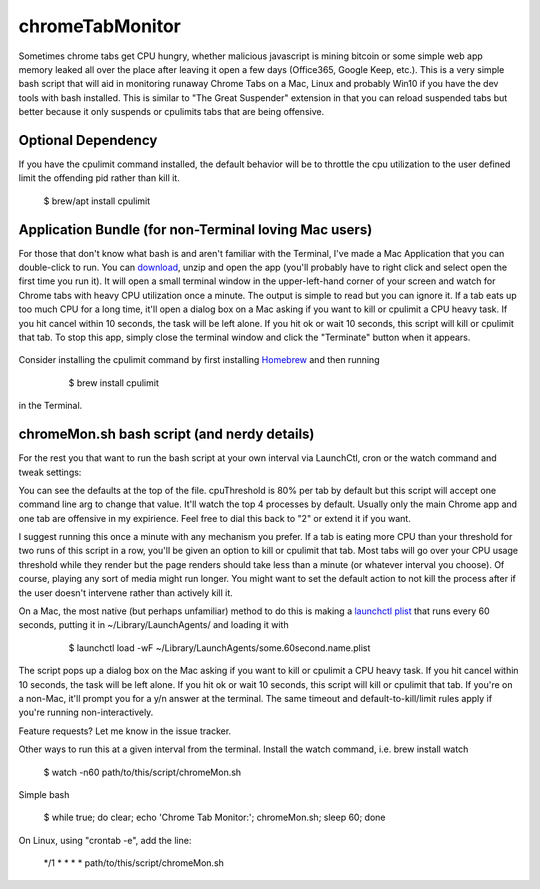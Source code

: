 chromeTabMonitor
===============================================================================
Sometimes chrome tabs get CPU hungry, whether malicious javascript is mining bitcoin or some simple web app memory leaked all over the place after leaving it open a few days (Office365, Google Keep, etc.). This is a very simple bash script that will aid in monitoring runaway Chrome Tabs on a Mac, Linux and probably Win10 if you have the dev tools with bash installed. This is similar to "The Great Suspender" extension in that you can reload suspended tabs but better because it only suspends or cpulimits tabs that are being offensive. 

.. raw:: html

    <img src="https://raw.githubusercontent.com/mdupuy/chromeTabMonitor/gh-pages/terminal.png" height="150px">


Optional Dependency
-------------------------------------------------------------------------------
If you have the cpulimit command installed, the default behavior will be to throttle the cpu utilization to the user defined limit the offending pid rather than kill it.

    .. code-block:: bash
    
    $ brew/apt install cpulimit

.. raw:: html

    <img src="https://raw.githubusercontent.com/mdupuy/chromeTabMonitor/gh-pages/limit.png" height="150px">
        

Application Bundle (for non-Terminal loving Mac users)
-------------------------------------------------------------------------------
For those that don't know what bash is and aren't familiar with the Terminal, I've made a Mac Application that you can double-click to run. You can `download`_, unzip and open the app (you'll probably have to right click and select open the first time you run it). It will open a small terminal window in the upper-left-hand corner of your screen and watch for Chrome tabs with heavy CPU utilization once a minute. The output is simple to read but you can ignore it. If a tab eats up too much CPU for a long time, it'll open a dialog box on a Mac asking if you want to kill or cpulimit a CPU heavy task. If you hit cancel within 10 seconds, the task will be left alone. If you hit ok or wait 10 seconds, this script will kill or cpulimit that tab. To stop this app, simply close the terminal window and click the "Terminate" button when it appears.

   .. _download: https://github.com/mdupuy/chromeTabMonitor/archive/master.zip

.. raw:: html

    <img src="https://raw.githubusercontent.com/mdupuy/chromeTabMonitor/gh-pages/dialog.png" height="150px">

Consider installing the cpulimit command by first installing `Homebrew`_ and then running

   .. _Homebrew: https://brew.sh/

    .. code-block:: bash
    
    $ brew install cpulimit
   
in the Terminal.

chromeMon.sh bash script (and nerdy details)
-------------------------------------------------------------------------------
For the rest you that want to run the bash script at your own interval via LaunchCtl, cron or the watch command and tweak settings:

You can see the defaults at the top of the file. cpuThreshold is 80% per tab by default but this script will accept one command line arg to change that value. It'll watch the top 4 processes by default. Usually only the main Chrome app and one tab are offensive in my expirience. Feel free to dial this back to "2" or extend it if you want.

I suggest running this once a minute with any mechanism you prefer. If a tab is eating more CPU than your threshold for two runs of this script in a row, you'll be given an option to kill or cpulimit that tab. Most tabs will go over your CPU usage threshold while they render but the page renders should take less than a minute (or whatever interval you choose). Of course, playing any sort of media might run longer. You might want to set the default action to not kill the process after if the user doesn't intervene rather than actively kill it.

On a Mac, the most native (but perhaps unfamiliar) method to do this is making a `launchctl plist`_ that runs every 60 seconds, putting it in ~/Library/LaunchAgents/  and loading it with

   .. _launchctl plist: https://www.google.com/search?q=launchctl+that+runs+every+minute

    .. code-block:: bash
    
    $ launchctl load -wF ~/Library/LaunchAgents/some.60second.name.plist

The script pops up a dialog box on the Mac asking if you want to kill or cpulimit a CPU heavy task. If you hit cancel within 10 seconds, the task will be left alone. If you hit ok or wait 10 seconds, this script will kill or cpulimit that tab. If you're on a non-Mac, it'll prompt you for a y/n answer at the terminal. The same timeout and default-to-kill/limit rules apply if you're running non-interactively.

Feature requests? Let me know in the issue tracker.

Other ways to run this at a given interval from the terminal. Install the watch command, i.e. brew install watch

    .. code-block:: bash
    
    $ watch -n60 path/to/this/script/chromeMon.sh
    
Simple bash

    .. code-block:: bash
    
    $ while true; do clear; echo 'Chrome Tab Monitor:'; chromeMon.sh; sleep 60; done
    
On Linux, using "crontab -e", add the line:

    .. code-block:: bash
    
    */1 * * * * path/to/this/script/chromeMon.sh
